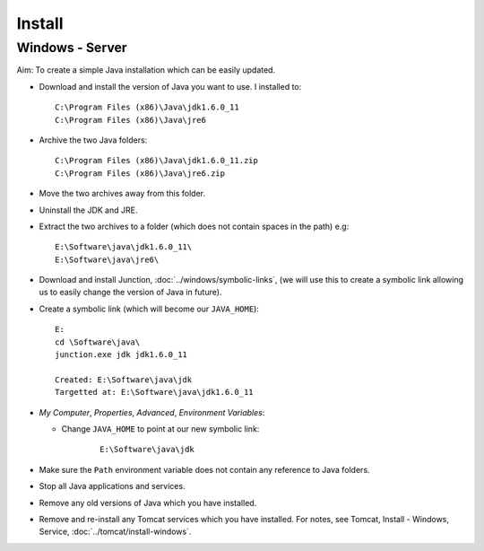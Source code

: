 Install
*******

Windows - Server
================

Aim: To create a simple Java installation which can be easily updated.

- Download and install the version of Java you want to use.  I installed to:

  ::

    C:\Program Files (x86)\Java\jdk1.6.0_11
    C:\Program Files (x86)\Java\jre6

- Archive the two Java folders:

  ::

    C:\Program Files (x86)\Java\jdk1.6.0_11.zip
    C:\Program Files (x86)\Java\jre6.zip

- Move the two archives away from this folder.
- Uninstall the JDK and JRE.
- Extract the two archives to a folder (which does not contain spaces in the
  path) e.g:

  ::

    E:\Software\java\jdk1.6.0_11\
    E:\Software\java\jre6\

- Download and install Junction, :doc:`../windows/symbolic-links`, (we will use
  this to create a symbolic link allowing us to easily change the version of
  Java in future).
- Create a symbolic link (which will become our ``JAVA_HOME``):

  ::

    E:
    cd \Software\java\
    junction.exe jdk jdk1.6.0_11

    Created: E:\Software\java\jdk
    Targetted at: E:\Software\java\jdk1.6.0_11

- *My Computer*, *Properties*, *Advanced*, *Environment Variables*:

  - Change ``JAVA_HOME`` to point at our new symbolic link:

      ::

        E:\Software\java\jdk

- Make sure the ``Path`` environment variable does not contain any reference to
  Java folders.
- Stop all Java applications and services.
- Remove any old versions of Java which you have installed.
- Remove and re-install any Tomcat services which you have installed.  For
  notes, see Tomcat, Install - Windows, Service,
  :doc:`../tomcat/install-windows`.
